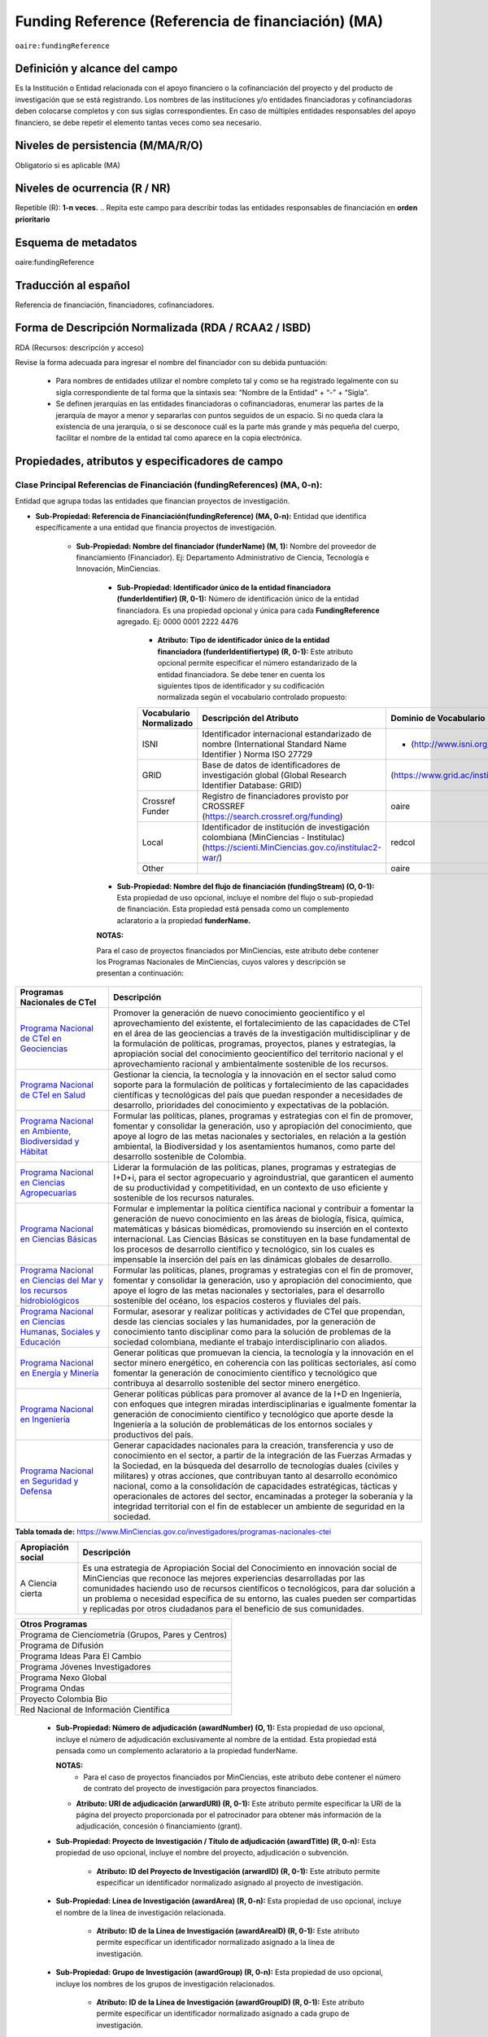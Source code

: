 .. _aire:fundingReference:

Funding Reference (Referencia de financiación) (MA)
===================================================

``oaire:fundingReference``

Definición y alcance del campo
------------------------------
Es la Institución o Entidad relacionada con el apoyo financiero o la cofinanciación del proyecto y del producto de investigación que se está registrando. Los nombres de las instituciones y/o entidades financiadoras y cofinanciadoras deben colocarse completos y con sus siglas correspondientes. En caso de múltiples entidades responsables del apoyo financiero, se debe repetir el elemento tantas veces como sea necesario.

Niveles de persistencia (M/MA/R/O)
------------------------------------
Obligatorio si es aplicable (MA)

Niveles de ocurrencia (R / NR)
-------------------------------
Repetible (R): **1-n veces.**
..
Repita este campo para describir todas las entidades responsables de financiación en **orden prioritario**

Esquema de metadatos
------------------------------
oaire:fundingReference

Traducción al español
----------------------
Referencia de financiación, financiadores, cofinanciadores.

Forma de Descripción Normalizada (RDA / RCAA2 / ISBD)
-----------------------------------------------------
RDA (Recursos: descripción y acceso)

Revise la forma adecuada para ingresar el nombre del financiador con su debida puntuación:

  - Para nombres de entidades utilizar el nombre completo tal y como se ha registrado legalmente con su sigla correspondiente de tal forma que la sintaxis sea: “Nombre de la Entidad” + “-” + “Sigla”.
  - Se definen jerarquías en las entidades financiadoras o cofinanciadoras, enumerar las partes de la jerarquía de mayor a menor y separarlas con puntos seguidos de un espacio. Si no queda clara la existencia de una jerarquía, o si se desconoce cuál es la parte más grande y más pequeña del cuerpo, facilitar el nombre de la entidad tal como aparece en la copia electrónica.

Propiedades, atributos y especificadores de campo
-------------------------------------------------

Clase Principal Referencias de Financiación (fundingReferences) (MA, 0-n): 
++++++++++++++++++++++++++++++++++++++++++++++++++++++++++++++++++++++++++

Entidad que agrupa todas las entidades que financian proyectos de investigación.

- **Sub-Propiedad: Referencia de Financiación(fundingReference) (MA, 0-n):** Entidad que identifica  específicamente a una entidad que financia proyectos de investigación.

    - **Sub-Propiedad: Nombre del financiador (funderName)  (M, 1):** Nombre del proveedor de financiamiento (Financiador). Ej: Departamento Administrativo de Ciencia, Tecnología e Innovación, MinCiencias.

        - **Sub-Propiedad: Identificador único de la entidad financiadora (funderIdentifier) (R, 0-1):** Número de identificación único de la entidad financiadora. Es una propiedad opcional y única para cada **FundingReference** agregado. Ej: 0000 0001 2222 4476

              - **Atributo: Tipo de identificador único de la entidad financiadora (funderIdentifiertype) (R, 0-1):** Este atributo opcional permite especificar el número estandarizado de la entidad financiadora. Se debe tener en cuenta los siguientes tipos de identificador y su codificación normalizada según el vocabulario controlado propuesto:

              +-------------------------+-------------------------------------------------------------------------------------------------------------------------------------------+----------------------------------+-------+
              | Vocabulario Normalizado | Descripción del Atributo                                                                                                                  | Dominio de Vocabulario           |       |
              +=========================+===========================================================================================================================================+==================================+=======+
              | ISNI                    | Identificador internacional estandarizado de nombre (International Standard Name Identifier ) Norma ISO 27729                             | - (http://www.isni.org)          | oaire |
              +-------------------------+-------------------------------------------------------------------------------------------------------------------------------------------+----------------------------------+-------+
              | GRID                    | Base de datos de identificadores de investigación global (Global Research Identifier Database: GRID)                                      | (https://www.grid.ac/institutes) | oaire |
              +-------------------------+-------------------------------------------------------------------------------------------------------------------------------------------+----------------------------------+-------+
              | Crossref Funder         | Registro de financiadores provisto por CROSSREF (https://search.crossref.org/funding)                                                     | oaire                            |       |
              +-------------------------+-------------------------------------------------------------------------------------------------------------------------------------------+----------------------------------+-------+
              | Local                   | Identificador de institución de investigación colombiana (MinCiencias - Institulac) (https://scienti.MinCiencias.gov.co/institulac2-war/) | redcol                           |       |
              +-------------------------+-------------------------------------------------------------------------------------------------------------------------------------------+----------------------------------+-------+
              | Other                   |                                                                                                                                           | oaire                            |       |
              +-------------------------+-------------------------------------------------------------------------------------------------------------------------------------------+----------------------------------+-------+


        - **Sub-Propiedad: Nombre del flujo de financiación (fundingStream) (O, 0-1):** Esta propiedad de uso opcional, incluye el nombre del flujo o sub-propiedad de financiación. Esta propiedad está pensada como un complemento aclaratorio a la propiedad **funderName.**

        **NOTAS:**

        Para el caso de proyectos financiados por MinCiencias, este atributo debe contener los Programas Nacionales de MinCiencias, cuyos valores y descripción se presentan a continuación:

+--------------------------------------------------------------------------------------------------------------------+----------------------------------------------------------------------------------------------------------------------------------------------------------------------------------------------------------------------------------------------------------------------------------------------------------------------------------------------------------------------------------------------------------------------------------------------------------------------------------------------------------------------------------------------------------------+
| Programas Nacionales de CTel                                                                                       | Descripción                                                                                                                                                                                                                                                                                                                                                                                                                                                                                                                                                    |
+====================================================================================================================+================================================================================================================================================================================================================================================================================================================================================================================================================================================================================================================================================================+
| `Programa Nacional de CTeI en Geociencias <https://www.MinCiencias.gov.co/node/1120>`_                             | Promover la generación de nuevo conocimiento geocientífico y el aprovechamiento del existente, el fortalecimiento de las capacidades de CTeI en el área de las geociencias a través de la investigación multidisciplinar y de la formulación de políticas, programas, proyectos, planes y estrategias, la apropiación social del conocimiento geocientífico del territorio nacional y el aprovechamiento racional y ambientalmente sostenible de los recursos.                                                                                                 |
+--------------------------------------------------------------------------------------------------------------------+----------------------------------------------------------------------------------------------------------------------------------------------------------------------------------------------------------------------------------------------------------------------------------------------------------------------------------------------------------------------------------------------------------------------------------------------------------------------------------------------------------------------------------------------------------------+
| `Programa Nacional de CTeI en Salud <https://www.MinCiencias.gov.co/node/1113>`_                                   | Gestionar la ciencia, la tecnología y la innovación en el sector salud como soporte para la formulación de políticas y fortalecimiento de las capacidades científicas y tecnológicas del país que puedan responder a necesidades de desarrollo, prioridades del conocimiento y expectativas de la población.                                                                                                                                                                                                                                                   |
+--------------------------------------------------------------------------------------------------------------------+----------------------------------------------------------------------------------------------------------------------------------------------------------------------------------------------------------------------------------------------------------------------------------------------------------------------------------------------------------------------------------------------------------------------------------------------------------------------------------------------------------------------------------------------------------------+
| `Programa Nacional en Ambiente, Biodiversidad y Hábitat <https://www.MinCiencias.gov.co/node/1122>`_               | Formular las políticas, planes, programas y estrategias con el fin de promover, fomentar y consolidar la generación, uso y apropiación del conocimiento, que apoye al logro de las metas nacionales y sectoriales, en relación a la gestión ambiental, la Biodiversidad y los asentamientos humanos, como parte del desarrollo sostenible de Colombia.                                                                                                                                                                                                         |
+--------------------------------------------------------------------------------------------------------------------+----------------------------------------------------------------------------------------------------------------------------------------------------------------------------------------------------------------------------------------------------------------------------------------------------------------------------------------------------------------------------------------------------------------------------------------------------------------------------------------------------------------------------------------------------------------+
| `Programa Nacional en Ciencias Agropecuarias <https://www.MinCiencias.gov.co/node/1126>`_                          | Liderar la formulación de las políticas, planes, programas y estrategias de I+D+i, para el sector agropecuario y agroindustrial, que garanticen el aumento de su productividad y competitividad, en un contexto de uso eficiente y sostenible de los recursos naturales.                                                                                                                                                                                                                                                                                       |
+--------------------------------------------------------------------------------------------------------------------+----------------------------------------------------------------------------------------------------------------------------------------------------------------------------------------------------------------------------------------------------------------------------------------------------------------------------------------------------------------------------------------------------------------------------------------------------------------------------------------------------------------------------------------------------------------+
| `Programa Nacional en Ciencias Básicas <https://www.MinCiencias.gov.co/node/1119>`_                                | Formular e implementar la política científica nacional y contribuir a fomentar la generación de nuevo conocimiento en las áreas de biología, física, química, matemáticas y básicas biomédicas, promoviendo su inserción en el contexto internacional. Las Ciencias Básicas se constituyen en la base fundamental de los procesos de desarrollo científico y tecnológico, sin los cuales es impensable la inserción del país en las dinámicas globales de desarrollo.                                                                                          |
+--------------------------------------------------------------------------------------------------------------------+----------------------------------------------------------------------------------------------------------------------------------------------------------------------------------------------------------------------------------------------------------------------------------------------------------------------------------------------------------------------------------------------------------------------------------------------------------------------------------------------------------------------------------------------------------------+
| `Programa Nacional en Ciencias del Mar y los recursos hidrobiológicos <https://www.MinCiencias.gov.co/node/1123>`_ | Formular las políticas, planes, programas y estrategias con el fin de promover, fomentar y consolidar la generación, uso y apropiación del conocimiento, que apoye el logro de las metas nacionales y sectoriales, para el desarrollo sostenible del océano, los espacios costeros y fluviales del país.                                                                                                                                                                                                                                                       |
+--------------------------------------------------------------------------------------------------------------------+----------------------------------------------------------------------------------------------------------------------------------------------------------------------------------------------------------------------------------------------------------------------------------------------------------------------------------------------------------------------------------------------------------------------------------------------------------------------------------------------------------------------------------------------------------------+
| `Programa Nacional en Ciencias Humanas, Sociales y Educación <https://www.MinCiencias.gov.co/node/1121>`_          | Formular, asesorar y realizar políticas y actividades de CTeI que propendan, desde las ciencias sociales y las humanidades, por la generación de conocimiento tanto disciplinar como para la solución de problemas de la sociedad colombiana, mediante el trabajo interdisciplinario con aliados.                                                                                                                                                                                                                                                              |
+--------------------------------------------------------------------------------------------------------------------+----------------------------------------------------------------------------------------------------------------------------------------------------------------------------------------------------------------------------------------------------------------------------------------------------------------------------------------------------------------------------------------------------------------------------------------------------------------------------------------------------------------------------------------------------------------+
| `Programa Nacional en Energía y Minería <https://www.MinCiencias.gov.co/node/1124>`_                               | Generar políticas que promuevan la ciencia, la tecnología y la innovación en el sector minero energético, en coherencia con las políticas sectoriales, así como fomentar la generación de conocimiento científico y tecnológico que contribuya al desarrollo sostenible del sector minero energético.                                                                                                                                                                                                                                                          |
+--------------------------------------------------------------------------------------------------------------------+----------------------------------------------------------------------------------------------------------------------------------------------------------------------------------------------------------------------------------------------------------------------------------------------------------------------------------------------------------------------------------------------------------------------------------------------------------------------------------------------------------------------------------------------------------------+
| `Programa Nacional en Ingeniería <https://www.MinCiencias.gov.co/node/1128>`_                                      | Generar políticas públicas para promover al avance de la I+D en Ingeniería, con enfoques que integren miradas interdisciplinarias e igualmente fomentar la generación de conocimiento científico y tecnológico que aporte desde la Ingeniería a la solución de problemáticas de los entornos sociales y productivos del país.                                                                                                                                                                                                                                  |
+--------------------------------------------------------------------------------------------------------------------+----------------------------------------------------------------------------------------------------------------------------------------------------------------------------------------------------------------------------------------------------------------------------------------------------------------------------------------------------------------------------------------------------------------------------------------------------------------------------------------------------------------------------------------------------------------+
| `Programa Nacional en Seguridad y Defensa <https://www.MinCiencias.gov.co/node/1130>`_                             | Generar capacidades nacionales para la creación, transferencia y uso de conocimiento en el sector, a partir de la integración de las Fuerzas Armadas y la Sociedad, en la búsqueda del desarrollo de tecnologías duales (civiles y militares) y otras acciones, que contribuyan tanto al desarrollo económico nacional, como a la consolidación de capacidades estratégicas, tácticas y operacionales de actores del sector, encaminadas a proteger la soberanía y la integridad territorial con el fin de establecer un ambiente de seguridad en la sociedad. |
+--------------------------------------------------------------------------------------------------------------------+----------------------------------------------------------------------------------------------------------------------------------------------------------------------------------------------------------------------------------------------------------------------------------------------------------------------------------------------------------------------------------------------------------------------------------------------------------------------------------------------------------------------------------------------------------------+
**Tabla tomada de:** https://www.MinCiencias.gov.co/investigadores/programas-nacionales-ctei

+--------------------+-----------------------------------------------------------------------------------------------------------------------------------------------------------------------------------------------------------------------------------------------------------------------------------------------------------------------------------------------------------------------------------------------------------+
| Apropiación social | Descripción                                                                                                                                                                                                                                                                                                                                                                                               |
+====================+===========================================================================================================================================================================================================================================================================================================================================================================================================+
| A Ciencia cierta   | Es una estrategia de Apropiación Social del Conocimiento en innovación social de MinCiencias que reconoce las mejores experiencias desarrolladas por las comunidades haciendo uso de recursos científicos o tecnológicos, para dar solución a un problema o necesidad específica de su entorno, las cuales pueden ser compartidas y replicadas por otros ciudadanos para el beneficio de sus comunidades. |
+--------------------+-----------------------------------------------------------------------------------------------------------------------------------------------------------------------------------------------------------------------------------------------------------------------------------------------------------------------------------------------------------------------------------------------------------+

..


+-----------------------------------------------------+
| Otros Programas                                     |
+=====================================================+
| Programa de Cienciometría (Grupos, Pares y Centros) |
+-----------------------------------------------------+
| Programa de Difusión                                |
+-----------------------------------------------------+
| Programa Ideas Para El Cambio                       |
+-----------------------------------------------------+
| Programa Jóvenes Investigadores                     |
+-----------------------------------------------------+
| Programa Nexo Global                                |
+-----------------------------------------------------+
| Programa Ondas                                      |
+-----------------------------------------------------+
| Proyecto Colombia Bio                               |
+-----------------------------------------------------+
| Red Nacional de Información Científica              |
+-----------------------------------------------------+


..

        - **Sub-Propiedad: Número de adjudicación (awardNumber) (O, 1):** Esta propiedad de uso opcional, incluye el número de adjudicación exclusivamente al nombre de la entidad. Esta propiedad está pensada como un complemento aclaratorio a la propiedad funderName.
          
          **NOTAS:**
            - Para el caso de proyectos financiados por MinCiencias, este atributo debe contener el  número de contrato del proyecto de investigación para proyectos financiados.
 
          - **Atributo: URI de adjudicación (arwardURI) (R, 0-1):** Este atributo permite especificar la URI de la página del proyecto proporcionada por el patrocinador para obtener más información de la adjudicación,  concesión ó  financiamiento (grant).
 
        - **Sub-Propiedad: Proyecto de Investigación / Título de adjudicación (awardTitle) (R, 0-n):** Esta propiedad de uso opcional, incluye el nombre del proyecto, adjudicación o subvención.
 
           - **Atributo: ID del Proyecto de Investigación (arwardID) (R, 0-1):** Este atributo permite especificar un identificador normalizado asignado al proyecto de investigación.
		   
        - **Sub-Propiedad: Línea de Investigación  (awardArea) (R, 0-n):** Esta propiedad de uso opcional, incluye el nombre de la línea de investigación relacionada.
 
           - **Atributo: ID de la Línea de Investigación (awardAreaID) (R, 0-1):** Este atributo permite especificar un identificador normalizado asignado a la línea de investigación.

        - **Sub-Propiedad: Grupo de Investigación  (awardGroup) (R, 0-n):** Esta propiedad de uso opcional, incluye los nombres de los grupos de investigación relacionados.
 
           - **Atributo: ID de la Línea de Investigación (awardGroupID) (R, 0-1):** Este atributo permite especificar un identificador normalizado asignado a cada grupo de investigación.

        - **Sub-Propiedad: Costo del proyecto (awardCost) (R, 0-n):** Esta propiedad de uso opcional, incluye el costo (subvención) del proyecto asociado. Hace referencia al factor económico o a los recursos económicos utilizados para llevar a cabo el proyecto de investigación.
		
		

Relaciones con otros campos
---------------------------

  - No debe confundirse la **referencia de financiación (oaire: fundingReference)** del recurso con la entidad responsable de la **publicación (dc.publisher)** del mismo.
  - No debe confundirse la **referencia de financiación (oaire:fundingReference)** del recurso con el **creador (dc.creator)** del recurso  y/o **colaborador (dc.contributor) – (dc.contributor.corporatename).**
  - No debe confundirse la **referencia de financiación (oaire:fundingReference)** del recurso con la descripción del patrocinador **(dc.description.sponsorship)** ó las indicaciones detalladas del patrocinio **(dc.description.funder).**

Restricciones
-------------
No Aplica

Ejemplos y ayudas
-----------------

Ayudas
++++++

- Ej: Departamento Administrativo de Ciencia, Tecnología e Innovación – MinCiencias. **Nombre del Financiador:** Entidad financiadora del proyecto de investigación.  
- Ej: **(fundingStream):** Programa Nacional de Ciencia, Tecnología e Innovación Agropecuaria
- Ej: **(fundingStream):** Programa Nacional de CTel en Salud.
- Ej **(ISNI):** 0000 0001 0130 4813
- Ej: **(CrossrefFunder):** http://doi.org/10.1023/a:1010537606969
- Ej: **(awardNumber):** 0005-2013. Número del contrato del proyecto. 
- Ej: **(awardCost):** $50.000.000. Costo del proyecto.


Ejemplo en XML (Interoperabilidad OAI-PMH)
++++++++++++++++++++++++++++++++++++++++++
 
**Esquema xml**

.. code-block:: xml
   :linenos:

    <fundingReferences>
      <fundingReference>
        <funderName>Universidad Nacional de Colombia</funderName>
        <funderIdentifier  funderIdentifiertype="GRID">grid.10689.36</funderIdentifier>
        <awardNumber>15TET-40582</ awardNumber >
        <awardTitle>Sistemas de Información</awardTitle>
      </fundingReference>
    </fundingReferences>



**Esquema DataCite - Oaire**

.. code-block:: xml
   :linenos:

   <oaire:fundingReferences>
    <oaire:fundingReference>
      <oaire:funderName>Departamento Administrativo de Ciencia, Tecnología e innovación - MinCiencias.</datacite:funderName>
      <oaire:funderIdentifier funderIdentifierType="Crossref Funder ID" > http://doi.org/10.1023/a:1010537606969</oaire:funderIdentifier>
      <oaire:fundingStream>Programa Nacional de Ciencia, Tecnología e Innovación Agropecuaria</oaire:fundingStream>
    </oaire:fundingReference>
   </oaire:fundingReferences>


**Esquema oai_dc**

.. code-block:: xml
   :linenos:

    <dc:relation>info:eu-repo/grantAgreement/MINECO [CTQ2014-52769-C3-R-1, CTQ2014-62234-EXP, CTQ2015-70795-P, CTQ2014-54306-P, CTQ2014-52525P]</dc:relation>
    <dc:relation>info:eu-repo/grantAgreement/Junta de Andalucia [P10-FQM-06292]</dc:relation>

**Esquema xoai**

.. code-block:: xml
   :linenos:

    <element name="sponsorship">
    <element name="es_ES">
      <field name="value">Support for this work was provided by the MINECO (CTQ2014-52769-C3-R-1, CTQ2014-62234-EXP, CTQ2015-70795-P, CTQ2014-54306-P, and CTQ2014-52525P), and the Junta de Andalucia (P10-FQM-06292). A.C. thanks Junta de Andalucia for a research contract. M.C. acknowledges an ICREA Academia Award, 2014 SGR 862 from Generalitat de Catalunya, and ERC-239910.</field>
    </element>
    </element>

    <element name="projectID">
    <element name="es_ES">
      <field name="value">info:eu-repo/grantAgreement/MINECO [CTQ2014-52769-C3-R-1, CTQ2014-62234-EXP, CTQ2015-70795-P, CTQ2014-54306-P, CTQ2014-52525P]</field>
    </element>


..

Niveles de aplicación para productos de investigación de MinCiencias
--------------------------------------------------------------------
Se aplica a todos los productos de investigación reconocidos por MinCiencias.


Relaciones con otros modelos de metadatos
-----------------------------------------
El campo Referencia de Financiación **(oaire:fundingReference)** es utilizado por los siguientes esquemas de metadatos y puede intercambiarse su uso de manera indistinta mientras se conserven sus distintos niveles de atributos y especificadores de campo:

+----------------------+---------------------------------+
| Esquema de Metadatos | Campo Relacionado               |
+======================+=================================+
| dc                   | dc.relation.projectID           |
+----------------------+---------------------------------+
| dcterms              | dcterms.description.sponsorship |
+----------------------+---------------------------------+
| marcxml              | field: 536                      |
+----------------------+---------------------------------+

Niveles semánticos
------------------

- Este campo contempla la utilización de distintos sistemas de gestión de autoridades de nombre que normalizan semánticamente las instituciones que financian proyectos de investigación (Principalmente VIAF, ISNI, GRID, CROSSREF, InstituLAC).
- En el ámbito del nombre del campo **funderIdentifiertype,** se recomienda utilizar los valores autorizados provistos.

Recomendación de campos de aplicación en DSPACE
-----------------------------------------------
Se recomienda crear/modificar el componente de registro de metadatos (y sus correspondientes hojas de entrada de datos) de los sistemas DSPACE basados en los siguientes elementos:


**DSPACE 6.X o anteriores**

+-------------------------------------------+---------------------+-----------------------+----------------------+----------------------+
| Vocabulario controlado OpenAire/RedCol    | Modelo de Metadatos | Campo Elemento DSPACE | Calificadores        | Propiedades          |
+===========================================+=====================+=======================+======================+======================+
| Nombre del financiador                    | oaire               | fundername            |                      |                      |
+-------------------------------------------+---------------------+-----------------------+----------------------+----------------------+
| Identificador de financiador              | oaire               | funderidentifier      | - ISNI               | funderIdentifiertype |
|                                           |                     |                       | - GRID               |                      |
|                                           |                     |                       | - Crossref Funder    |                      |
|                                           |                     |                       | - Local              |                      |
|                                           |                     |                       | - Other              |                      |
+-------------------------------------------+---------------------+-----------------------+----------------------+----------------------+
| Especificación de la financiación         | oaire               | fundingstream         |                      |                      |
+-------------------------------------------+---------------------+-----------------------+----------------------+----------------------+
| Identificador de la financiación          | oaire               | awardnumber           |                      | arwardURI            |
+-------------------------------------------+---------------------+-----------------------+----------------------+----------------------+
| Nombre de la convocatoria de financiación | oaire               | awardtitle            |                      | awardtitleID         |
| Nombre Proyecto de Investigación          |                     |                       |                      |                      |
+-------------------------------------------+---------------------+-----------------------+----------------------+----------------------+
| Línea de Investigación                    | redcol              | awardArea             |                      |  awardAreaID         |
+-------------------------------------------+---------------------+-----------------------+----------------------+----------------------+
| Grupo de Investigación                    | redcol              | awardGroup            |                      |  awardGroupID        |
+-------------------------------------------+---------------------+-----------------------+----------------------+----------------------+
| Costos (subvenciones) del proyecto        | oaire               | awardCost             |                      |                      |
+-------------------------------------------+---------------------+-----------------------+----------------------+----------------------+

**DSPACE 7.X o superior**

- Se debe utilizar la entidad **funding** provista en el ámbito del sistema CRIS

**NOTA:**

- DSPACE 7.X y superior, permite la gestión avanzada de propiedades, sub-propiedades y atributos de campo asociado a entidades predefinidas.

- DSPACE CRIS  incluye la definición de una entidad llamada FUNDING que es compatible con DATACITE.

- Para las instituciones que poseen DSPACE en versión 6.X o inferior, se recomienda crear los campos indicados anteriormente y poder ingresar información detallada de la institución patrocinadora.

- Adicionalmente a los campos normalizados indicados anteriormente, se recomienda hacer una descripción general de la fuente de financiación a través de los siguientes campos:

    - **dc.description.sponsorship:** información sobre agencias patrocinadoras 
    - **dc.description.funder:** Indicaciones del patrocinio y datos específicos de financiación. 


Recomendaciones de migración de otras directrices de metadatos (BDCOL, SNAAC, LA REFERENCIA, OPENAIRE 2, OPENAIRE 3)
--------------------------------------------------------------------------------------------------------------------

- Se recomienda específicamente crear los nuevos atributos/especificadores del campo de referencia de financiación según la codificación propuesta.
- En las directrices Driver 2.0 y Open Aire 3.0 fue introducido el campo **grantAgreement (Algunos DSPACE almacenan esta información en dc.relation.projectID)** con información asociada al vocabulario info:eu-repo/grantAgreement 
- Se considera obsoleto el uso de estructuras de campos que contengan  (info:eu-repo)  en favor de la utilización del campo **fundingReference** con sus propiedades y atributos relacionados **que está definido en el esquema de metadatos de DataCite MetadataKernel**
- Adicionalmente se agrega la propiedad **fundingStream** a este perfil de aplicación.
- En el caso que se haya utilizado algún campo siguiendo la estructura  de espacios de nombre para describir la información de financiación del proyecto:  info:eu-repo/grantAgreement/Funder/FundingProgram/ProjectNumber/Jurisdiction/ProjectName/ProjectAcronym/, la equivalencia de campo debe ser:
  
+----------------+-------------------------+
| OpenAIRE 3.X   | OpenAire 4.X / Datacite |
+================+=========================+
|                | funderIdentifier        |
+----------------+-------------------------+
| Funder         | funderName              |
+----------------+-------------------------+
| FundingProgram | fundingStream           |
+----------------+-------------------------+
| ProjectNumber  | awardNumber             |
+----------------+-------------------------+
| ProjectName    | awardTitle              |
+----------------+-------------------------+
|                | awardURI                |
+----------------+-------------------------+
| ProjectAcronym |                         |
+----------------+-------------------------+
| Jurisdiction   |                         |
+----------------+-------------------------+
